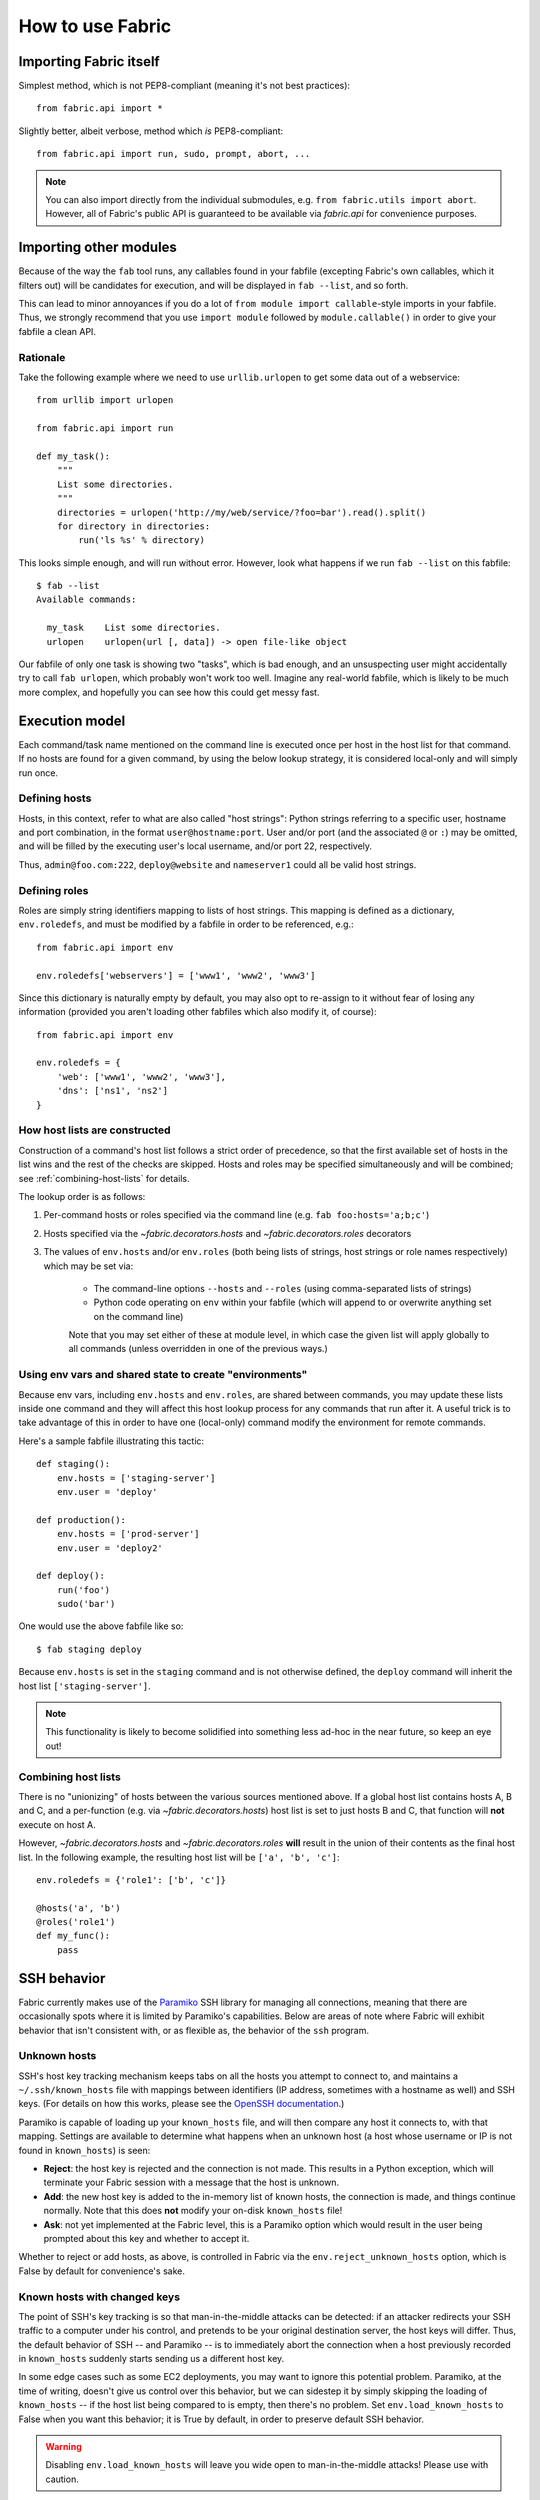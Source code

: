 =================
How to use Fabric
=================

Importing Fabric itself
=======================

Simplest method, which is not PEP8-compliant (meaning it's not best practices)::

    from fabric.api import *

Slightly better, albeit verbose, method which *is* PEP8-compliant::

    from fabric.api import run, sudo, prompt, abort, ...

.. note::
    You can also import directly from the individual submodules, e.g.
    ``from fabric.utils import abort``. However, all of Fabric's public API is
    guaranteed to be available via `fabric.api` for convenience purposes.


Importing other modules
=======================

Because of the way the ``fab`` tool runs, any callables found in your fabfile
(excepting Fabric's own callables, which it filters out) will be candidates for
execution, and will be displayed in ``fab --list``, and so forth.

This can lead to minor annoyances if you do a lot of ``from module import
callable``-style imports in your fabfile. Thus, we strongly recommend that you
use ``import module`` followed by ``module.callable()`` in order to give your
fabfile a clean API.

Rationale
---------

Take the following example where we need to use ``urllib.urlopen`` to get some
data out of a webservice::

    from urllib import urlopen

    from fabric.api import run

    def my_task():
        """
        List some directories.
        """
        directories = urlopen('http://my/web/service/?foo=bar').read().split()
        for directory in directories:
            run('ls %s' % directory)

This looks simple enough, and will run without error. However, look what
happens if we run ``fab --list`` on this fabfile::

    $ fab --list
    Available commands:

      my_task    List some directories.   
      urlopen    urlopen(url [, data]) -> open file-like object

Our fabfile of only one task is showing two "tasks", which is bad enough, and
an unsuspecting user might accidentally try to call ``fab urlopen``, which
probably won't work too well. Imagine any real-world fabfile, which is likely
to be much more complex, and hopefully you can see how this could get messy
fast.


.. _execution-model:

Execution model
===============

Each command/task name mentioned on the command line is executed once per host
in the host list for that command. If no hosts are found for a given command,
by using the below lookup strategy, it is considered local-only and will simply
run once.

Defining hosts
----------------

Hosts, in this context, refer to what are also called "host strings": Python
strings referring to a specific user, hostname and port combination, in the
format ``user@hostname:port``. User and/or port (and the associated ``@`` or
``:``) may be omitted, and will be filled by the executing user's local
username, and/or port 22, respectively.

Thus, ``admin@foo.com:222``, ``deploy@website`` and ``nameserver1`` could all
be valid host strings.

Defining roles
----------------

Roles are simply string identifiers mapping to lists of host strings. This
mapping is defined as a dictionary, ``env.roledefs``, and must be modified by a
fabfile in order to be referenced, e.g.::

    from fabric.api import env

    env.roledefs['webservers'] = ['www1', 'www2', 'www3']

Since this dictionary is naturally empty by default, you may also opt to
re-assign to it without fear of losing any information (provided you aren't
loading other fabfiles which also modify it, of course)::

    from fabric.api import env

    env.roledefs = {
        'web': ['www1', 'www2', 'www3'],
        'dns': ['ns1', 'ns2']
    }


How host lists are constructed
------------------------------

Construction of a command's host list follows a strict order of precedence, so
that the first available set of hosts in the list wins and the rest of the
checks are skipped. Hosts and roles may be specified simultaneously and will be
combined; see :ref:`combining-host-lists` for details.

The lookup order is as follows:

#. Per-command hosts or roles specified via the command line (e.g. ``fab
   foo:hosts='a;b;c'``)
#. Hosts specified via the `~fabric.decorators.hosts` and
   `~fabric.decorators.roles` decorators
#. The values of ``env.hosts`` and/or ``env.roles`` (both being lists of
   strings, host strings or role names respectively) which may be set via:

    * The command-line options ``--hosts`` and ``--roles`` (using
      comma-separated lists of strings)
    * Python code operating on ``env`` within your fabfile (which will append
      to or overwrite anything set on the command line)

    Note that you may set either of these at module level, in which case the
    given list will apply globally to all commands (unless overridden in one of
    the previous ways.)

Using env vars and shared state to create "environments"
--------------------------------------------------------

Because env vars, including ``env.hosts`` and ``env.roles``, are shared between
commands, you may update these lists inside one command and they will affect
this host lookup process for any commands that run after it. A useful trick is
to take advantage of this in order to have one (local-only) command modify the
environment for remote commands.

Here's a sample fabfile illustrating this tactic::

    def staging():
        env.hosts = ['staging-server']
        env.user = 'deploy'

    def production():
        env.hosts = ['prod-server']
        env.user = 'deploy2'

    def deploy():
        run('foo')
        sudo('bar')

One would use the above fabfile like so::

    $ fab staging deploy

Because ``env.hosts`` is set in the ``staging`` command and is not otherwise
defined, the ``deploy`` command will inherit the host list
``['staging-server']``.

.. note::
    This functionality is likely to become solidified into something less
    ad-hoc in the near future, so keep an eye out!

.. _combining-host-lists:

Combining host lists
--------------------

There is no "unionizing" of hosts between the various sources mentioned above.
If a global host list contains hosts A, B and C, and a per-function (e.g.
via `~fabric.decorators.hosts`) host list is set to just hosts B and C, that
function will **not** execute on host A.

However, `~fabric.decorators.hosts` and `~fabric.decorators.roles` **will**
result in the union of their contents as the final host list. In the following
example, the resulting host list will be ``['a', 'b', 'c']``::


    env.roledefs = {'role1': ['b', 'c']}

    @hosts('a', 'b')
    @roles('role1')
    def my_func():
        pass


SSH behavior
============

Fabric currently makes use of the `Paramiko
<http://www.lag.net/paramiko/docs/>`_ SSH library for managing all connections,
meaning that there are occasionally spots where it is limited by Paramiko's
capabilities. Below are areas of note where Fabric will exhibit behavior that
isn't consistent with, or as flexible as, the behavior of the ``ssh`` program.

Unknown hosts
-------------
SSH's host key tracking mechanism keeps tabs on all the hosts you attempt to
connect to, and maintains a ``~/.ssh/known_hosts`` file with mappings between
identifiers (IP address, sometimes with a hostname as well) and SSH keys. (For
details on how this works, please see the `OpenSSH documentation
<http://openssh.org/manual.html>`_.)

Paramiko is capable of loading up your ``known_hosts`` file, and will then
compare any host it connects to, with that mapping. Settings are available to
determine what happens when an unknown host (a host whose username or IP is not
found in ``known_hosts``) is seen:

* **Reject**: the host key is rejected and the connection is not made. This
  results in a Python exception, which will terminate your Fabric session with a
  message that the host is unknown.
* **Add**: the new host key is added to the in-memory list of known hosts, the
  connection is made, and things continue normally. Note that this does **not**
  modify your on-disk ``known_hosts`` file!
* **Ask**: not yet implemented at the Fabric level, this is a Paramiko option
  which would result in the user being prompted about this key and whether to
  accept it.

Whether to reject or add hosts, as above, is controlled in Fabric via the
``env.reject_unknown_hosts`` option, which is False by default for
convenience's sake.

Known hosts with changed keys
-----------------------------
The point of SSH's key tracking is so that man-in-the-middle attacks can be
detected: if an attacker redirects your SSH traffic to a computer under his
control, and pretends to be your original destination server, the host keys will
differ. Thus, the default behavior of SSH -- and Paramiko -- is to immediately
abort the connection when a host previously recorded in ``known_hosts`` suddenly
starts sending us a different host key.

In some edge cases such as some EC2 deployments, you may want to ignore this
potential problem. Paramiko, at the time of writing, doesn't give us control
over this behavior, but we can sidestep it by simply skipping the loading of
``known_hosts`` -- if the host list being compared to is empty, then there's no
problem. Set ``env.load_known_hosts`` to False when you want this behavior; it
is True by default, in order to preserve default SSH behavior.

.. warning::
    Disabling ``env.load_known_hosts`` will leave you wide open to
    man-in-the-middle attacks! Please use with caution.


.. _output-controls:

Output controls
===============

The ``fab`` tool is very verbose by default and prints out almost everything it
can, including the remote end's stderr and stdout streams, the command strings
being executed, and so forth. While this is necessary in many cases in order to
know just what's going on, any nontrivial Fabric task will quickly become
difficult to follow as it runs.

To solve this problem, Fabric allows granular control over its output, which is
grouped into the following levels:

* **status**: Status messages, i.e. noting when Fabric is done running, if
  the user used a keyboard interrupt, or when servers are disconnected from.
  These messages are almost always necessary and rarely verbose.

* **aborts**: Abort messages. Like status messages, these should really only be
  turned off when using Fabric as a library, and possibly not even then. Note
  that even if this output group is turned off, aborts will still occur --
  there just won't be any output about why Fabric aborted!

* **warnings**: Warning messages. These are often turned off when one expects a
  given operation to fail, such as when using ``grep`` to test existence of
  text in a file. If paired with setting ``env.warn_only`` to True, this
  results in fully silent warnings when remote programs fail. As with
  ``aborts``, this setting does not control actual warning behavior, only
  whether warning messages are printed or hidden.

* **running**: Printouts of commands being executed or files transferred, e.g.
  ``[myserver] run: ls /var/www``.

* **stdout**: Local, or remote, stdout, i.e. non-error output from commands.

* **stderr**: Local, or remote, stderr, i.e. error-related output from commands.

* **debug**: Turn on debugging. Typically off; used to see e.g. the "full"
  commands being run (i.e. where before you would only see the command as
  passed to `run`, with debugging on you would see the full ``/bin/bash -l -c
  "<command>"`` string) as well as various other debug-type output. May add
  additional output, or modify pre-existing output.
    
  Where modifying other pieces of output (such as in the above example where it
  modifies the 'running' line to show the shell and any escape characters),
  this setting takes precedence over the others; so if ``running`` is False but
  ``debug`` is True, you will still be shown the 'running' line in its
  debugging form.

In addition to these granular levels, the following act as "aliases" for groups
of the above:

* **output**: Maps to both ``stdout`` and ``stderr``. Useful for when you only
  care to see the 'running' lines and your own print statements (and warnings).

* **everything**: Includes ``warnings``, ``running`` and ``output`` (see
  above.) Thus, when turning off ``everything``, you will only see a bare
  minimum of output, along with your own print statements.

You may toggle any and all of the above levels in a few ways:

* **Direct modification of fabric.state.output**: `fabric.state.output` is a
  dictionary subclass (similar to `fabric.state.env`) whose keys are the above
  levels, and whose value are either True or False. Naturally, a True value
  results in display of that output group, and False hides it.

* **Context managers**: `~fabric.context_managers.hide` and
  `~fabric.context_managers.show` are twin context managers that take one or
  more output level names as strings, and either hide or show them within the
  wrapped block. As with most other context managers, the prior values are
  restored when the block exits.

* **Command-line arguments**: You may pass ``--hide`` and/or ``--show``
  arguments to ``fab``, which behave exactly like the context managers of the
  same names (but are, naturally, globally applied) and take comma-separated
  strings as input.

All levels, save for ``debug``, are on by default.

